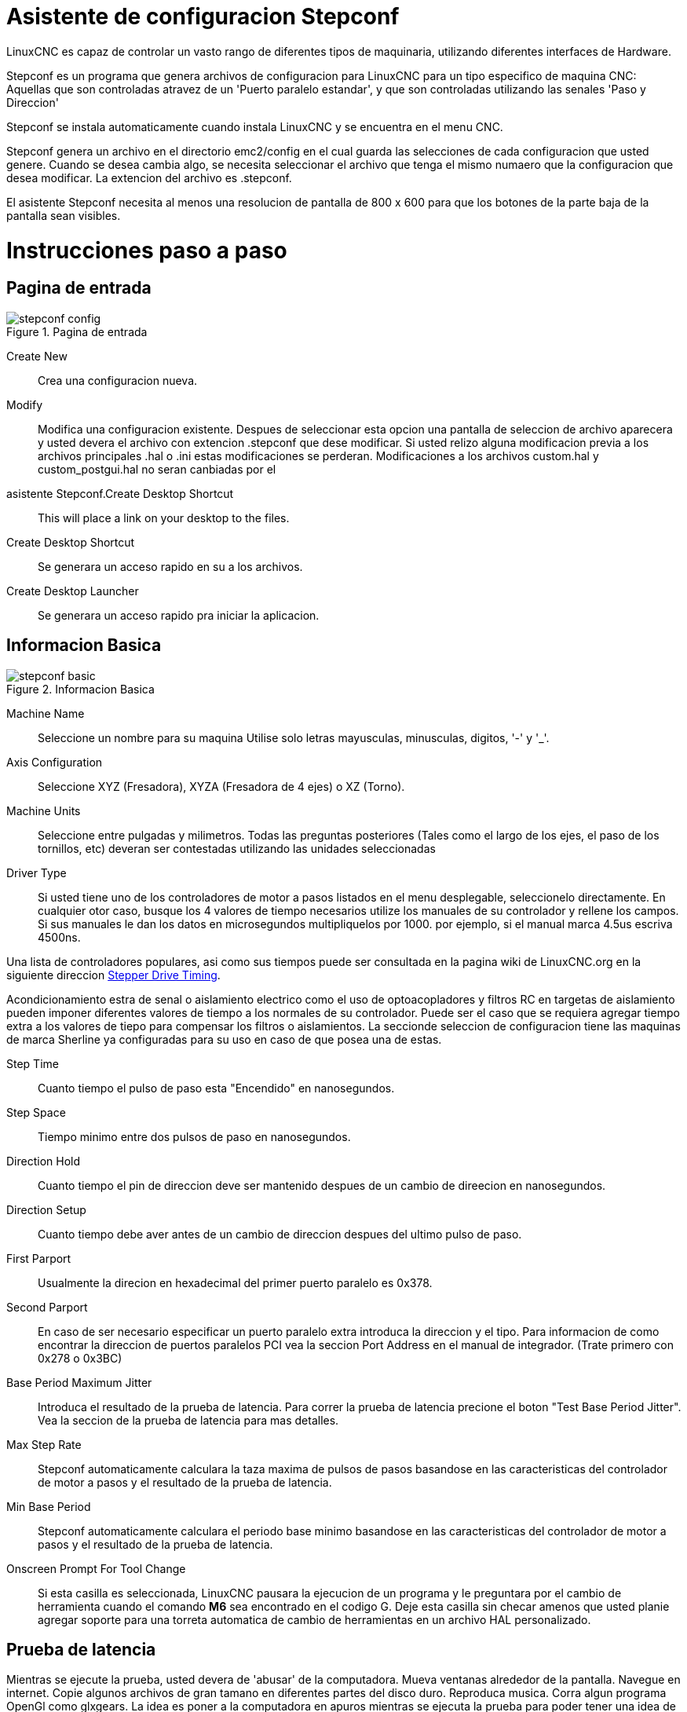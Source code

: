 = Asistente de configuracion Stepconf 

[[cha:stepconf-wizard]] (((Stepconf Wizard)))

LinuxCNC es capaz de controlar un vasto rango de diferentes tipos de maquinaria,
 utilizando diferentes interfaces de Hardware.

Stepconf es un programa que genera archivos de configuracion para LinuxCNC
para un tipo especifico de maquina CNC:
Aquellas que son controladas atravez de un 'Puerto paralelo estandar', y 
que son controladas utilizando las senales 'Paso y Direccion'

Stepconf se instala automaticamente cuando instala LinuxCNC y se encuentra en el menu CNC.

Stepconf genera un archivo en el directorio emc2/config
en el cual guarda las selecciones de cada configuracion que usted genere.
Cuando se desea cambia algo, se necesita seleccionar el archivo
que tenga el mismo numaero que la configuracion que desea modificar.
La extencion del archivo es .stepconf.

El asistente Stepconf necesita al menos una resolucion de pantalla de 800 x 600
para que los botones de la parte baja de la pantalla sean visibles.


[float]
Instrucciones paso a paso
=========================

== Pagina de entrada[[sec:Entry-Page]]

.Pagina de entrada[[cap:Entry-Page]]

image::images/stepconf-config.png[align="center"]

Create New::
    Crea una configuracion nueva.

Modify::
    Modifica una configuracion existente.
    Despues de seleccionar esta opcion una pantalla de seleccion de archivo
    aparecera y usted devera el archivo con extencion .stepconf que dese modificar.
    Si usted relizo alguna modificacion previa a los archivos principales .hal o .ini estas modificaciones se perderan.
    Modificaciones a los archivos custom.hal y custom_postgui.hal no seran canbiadas por el
    asistente Stepconf.Create Desktop Shortcut::
    This will place a link on your desktop to the files.

Create Desktop Shortcut::
    Se generara un acceso rapido en su a los archivos. 

Create Desktop Launcher::
    Se generara un acceso rapido pra iniciar la aplicacion.


== Informacion Basica[[sec:Basic-Information]]

.Informacion Basica[[cap:Basic-Information-Page]]

image::images/stepconf-basic.png[]

Machine Name::
    (((Machine Name)))
    Seleccione un nombre para su maquina
    Utilise solo letras mayusculas, minusculas, digitos, '-' y '_'.

Axis Configuration::
    (((Axis Configuration)))
    Seleccione XYZ (Fresadora), XYZA (Fresadora de 4 ejes) o XZ (Torno).

Machine Units::
    (((Machine Units)))
    Seleccione entre pulgadas y milimetros. Todas las preguntas posteriores
    (Tales como el largo de los ejes, el paso de los tornillos, etc)
    deveran ser contestadas utilizando las unidades seleccionadas

Driver Type::
    (((Driver Type)))
    Si usted tiene uno de los controladores de motor a pasos listados en el menu desplegable, seleccionelo directamente.
    En cualquier otor caso, busque los 4 valores de tiempo necesarios
    utilize los manuales de su controlador y rellene los campos.
    Si sus manuales le dan los datos en microsegundos multipliquelos por 1000.
    por ejemplo, si el manual marca 4.5us escriva 4500ns.

Una lista de controladores populares, asi como sus tiempos
puede ser consultada en la pagina wiki de LinuxCNC.org en la siguiente direccion
http://wiki.linuxcnc.org/cgi-bin/emcinfo.pl?Stepper_Drive_Timing[Stepper Drive Timing]. 

Acondicionamiento estra de senal o aislamiento electrico como el uso
de optoacopladores y filtros RC en targetas de aislamiento
pueden imponer diferentes valores de tiempo a los normales de su controlador.
Puede ser el caso que se requiera agregar tiempo extra a los valores de tiepo para compensar los filtros o aislamientos.
La seccionde seleccion de configuracion tiene las maquinas de marca Sherline ya configuradas para su uso en caso de que posea una de estas.

Step Time::
    Cuanto tiempo el pulso de paso esta "Encendido" en nanosegundos.

Step Space::
    Tiempo minimo entre dos pulsos de paso en nanosegundos.

Direction Hold::
    Cuanto tiempo el pin de direccion deve ser mantenido despues de un cambio de direecion en nanosegundos.

Direction Setup::
     Cuanto tiempo debe aver antes de un cambio de direccion despues del ultimo pulso de paso.

First Parport::
    Usualmente la direcion en hexadecimal del primer puerto paralelo es 0x378. 

Second Parport::
    En caso de ser necesario especificar un puerto paralelo extra introduca la direccion
    y el tipo. Para informacion de como encontrar la direccion de puertos paralelos PCI
    vea la seccion Port Address en el manual de integrador. (Trate primero con 0x278 o 0x3BC)


Base Period Maximum Jitter::
    (((Base Period Maximum Jitter)))
    Introduca el resultado de la prueba de latencia.
    Para correr la prueba de latencia precione el boton "Test Base Period Jitter".
    Vea la seccion de la prueba de latencia para mas detalles.

Max Step Rate::
    (((Max Step Rate)))
    Stepconf automaticamente calculara la taza maxima de pulsos de pasos
    basandose en las caracteristicas del controlador de motor a pasos y el resultado de la prueba de latencia.

Min Base Period::
    (((Min Base Period)))
    Stepconf automaticamente calculara el periodo base minimo
    basandose en las caracteristicas del controlador de motor a pasos y el resultado de la prueba de latencia.    

Onscreen Prompt For Tool Change::
    (((Onscreen Prompt For Tool Change)))
    Si esta casilla es seleccionada, LinuxCNC pausara la ejecucion de un programa y le preguntara
    por el cambio de herramienta cuando el comando *M6* sea encontrado en el codigo G.
    Deje esta casilla sin checar amenos que usted planie agregar soporte
    para una torreta automatica de cambio de herramientas en un archivo HAL personalizado.

== Prueba de latencia[[sub:latency-test]](((Latency Test)))

Mientras se ejecute la prueba, usted devera de 'abusar' de la computadora. Mueva
ventanas alrededor de la pantalla. Navegue en internet. Copie algunos archivos de gran tamano
en diferentes partes del disco duro. Reproduca musica. Corra algun programa OpenGl como glxgears.
La idea es poner a la computadora en apuros mientras se ejecuta la prueba para poder tener una idea de 
cuales seran los peores casos de demanda a la computadora y sus tiempo de respuesta. 
Ejecute la prueba almenos unos cuantos minutos. Entre mas tiempo la ejecute mas probable es que detecte
casos especiales que solo suceden en intervalos poco frecuentes. Esta prueba es solo para 
la computadora, no se requiere que conecte los controladores de motores o la maquina herramienta.

[WARNING]
No ejecute LinuxCNC mientras realiza la prueba de latencia.

.Prueba de Latencia[[cap:Latency-Test]]

image::images/latency.png[align="center"]

Latencia es cuanto le tomara a la PC detenerse en lo que esta haciendo
y responder a una solicitud externa. En este caso, la solicitud
el el 'latido periodico' que sirve como referencia de tiempo 
para la genracion de los pulsos de paso.
Entre menor sea la latencia, mas rapido se generaran los latidos,
y mas rapidos y suabes seran los pulsos de paso.

La latencia es mucho mas importante que la velocidad del CPU. La velocidad
del CPU no es el unico factor determinate en la latencia. Tahgetas madre, targetas de video, puertos
USB, Problemas con SMI, y otra cantidad de coasas pueden afectar la latencia.


.Troubleshooting SMI Issues (LinuxCNC.org Wiki)
************************************************************

Encuentre soluciones a algunos problemas de SMI comunes en Ubuntu

http://wiki.linuxcnc.org/cgi-bin/emcinfo.pl?FixingSMIIssues
************************************************************

Los numeros importantes son el "max jitter". en el ejemplo de abajo 9075
nanosegundos, o 9.075 microsegundos, es el maximo retraso.
Guarde este numero, y escrivalo en la caja Base Period Maximum Jitter.

Si el maximo retrazo es menor o se encuentra entre 15-20 microsegundos
(15000-20000 nanosegundos), la computadora deveria de dar muy buenos resultados
con la generacion de pulsos de pasos. Si la latencia maxima esta entre 30-50
microsegundos, se pueden seguir obteniendo buenos resultados, pero la tasa
maxima de generacion de pulsos puede ser un poco desepcionante, especialmente si se usan
micropasos o un tornillo con un paso muy fino. si los numeros son
100us o mas (100 000 nanosegundos), la PC no es una buena candidata para la generacion 
de pulsos de paso por software. Numeros arriva de 1 milisegundo (1 000 000 nanosegundos)
significan que la PC no es una buena candidata para ejecutar LinuxCNC, sin importar si se
usa generacion de pulsos de paso por software o no.


== Ajustes del puerto Paralelo[[sec:Parallel-Port-Setup]](((Parallel Port Setup)))

.Pagina de ajuste del Puerto Paralelo[[cap:Parallel-Port-Setup]]

image::images/stepconf-pinout.png[align="center"]

Para cada pin se devera seleccionar la señal de control
que concuerde con la configuracion del puerto.

Active la casilla "invert" si la señal de control requiere
ser invertida (0V para activo/Verdadero, 5V para inactivo/Falso)

Esquemas de pines predefinidos::
   Se configuraran automaticamente los pines del 2 al 9 deacuerdo al estandar
   de las maquinas Sherline (Direccion en los pines 2, 4, 6, 8) o Xylotex (Direccion en los
   pines 3, 5, 7, 9).

Entradas y Salidas::
    Si el pin no sera utilizado como entrada o salida seleccionarlo como "Unused".

Señal de Paro Externo (E stop)::
    Esta señal pude ser tipicamente seleccionado en la casilla desplegable.
    Una cadena de señal de paro tipica utiliza solo contactos normalmnete cerrados en serie.

Posicion de inicio y limites de seguridad (Homing & Limit Switches)::
    Estos pines pueden ser seleccionados para la mayoria de las configuraciones
    utilizando la casilla desplegable.

Bomba de Carga (Charge Pump)::
    Si el controlador de motores requiere de una se;al de bomba de carga
    simplemente seleccione esta opcion de lalista desplegable y conecte la señal
    al pin seleccionado.
    La salida de la bomba de carga sera conectada a la tarea base por el programa Stepconf.
    La salida de bomba de carga sera aproximadamente 1/2 de la maxima tasa de generacion
    de pulsos de paso mostrados en la pagina de configuracion basica. 

== Configuracion de los Ejes[[sec:Axis-Configuration]](((Axis Configuration)))

.Pagina de configuracion de eje[[cap:Axis-Configuration-Page]]

image::images/stepconf-axis.png[align="center"]

Pasos del motor por revolucion (Motor Steps Per Revolution)::
    (((Motor Steps Per Revolution)))
    El numero de pasos completos por revolucion del motor.
    Si solo se tiene el dato de los grados por paso del motor (ejemplo 1.8 grados),
    se deve dividir 360 por el numero de grados por paso
    para encontrar el numero de pasos por revolucion.

Micro pasos (Driver Microstepping)::
    (((Driver Microstepping)))
    El numero de micropasos producidos por el controlador por cada paso fisico completo del motor.
    entre "2" para medio paso.
    (ejemplo, si el controlador produce 1/10 de giro de un paso completo
    en la flecha del motor por cada pulso de paso que recive, escriva 10 en la casilla.

Relacion de Poleas (Pulley Ratio)::
    (((Pulley Ratio)))
    Si su maquina tiene poleas o engranes entre el motor y el tornillo,
    escriva la relacion aqui. Si no, escriva "1:1".

Paso del tornillo (Leadscrew Pitch)::
    (((Leadscrew Pitch)))
    Entre el paso del tornillo aqui.
    Si se selecciono unidades en "Inch", entre el numero de 
    cuerdas por pulgada (ejemplo, entre 8 para 8 TPI).
    Si se tiene un tornillo con multiples cuerdas se requiere saber
    cuantas vueltas por pulgada se requieren para mover la "nues".
    Si se selecciono 'mm' como unidades, entre el numero de milimetros que la "nues"
    se movera por revolucion (ejemplo, entre 2 para 2 mm/rev).
    Si la maquina se mueve en la direccion opuesta a la esperada,
    entre un valor negativo, o invierta la direccion del pin para el eje.

Velocidad Maxima (Maximum Velocity)::
    (((Maximum Velocity)))
    Entre la velocidad maxima del eje en unidades por segundo.

Aceleracion Maxima (Maximum Acceleration)::
    (((Maximum Acceleration)))
    El valor correcto de esta casilla solo puede ser determinado
    por experimentacion. Vea 
    <<sec:finding-maximum-velocity>> para ajustar la velocidad
    <<sec:finding-maximum-acceleration>> para ajustar la aceleracion.

Posicion de Inicio (Home Location)::
    (((Home Location)))
    La posicion a la que la maquina se movera despues de completar
    el procedimiento de inicio del eje.
    Para maquinas sin interruptores de posicion de inicio,
    esta es la posicion a la cual el operador devera mover la maquina
    antes de precionar el boton de inicializanon del eje (Home).
    Si se combinan los interruptores de inicio y de limite
    se devera mover la maquina fuera del interruptor para inicializar el eje
    o se recivira un error de limite en el eje.

Area de la bancada (Table Travel)::
    (((Table Travel)))
    El rango de viaje que el codigo g no podra sobrepasar.
    La posicion de inicializacion del eje deve estar dentro del area de bancada.
    En particular, tener la posicion de inicializacion (Home) de un eje exactamente
    en un limite del area de bancada producira una configuracion invalida.    

Localizacionde los interruptores de inializacion(Home Switch Location)::
    (((Home Switch Location)))
    La posicion en la cual el interruptor de inializacion se activa o desactiva
    durante un proceso de inicializacion. Este apartado y los dos siguientes
    solo apareceran cuando se seleccione la existencia de interruptores de limite
    en la configuracion del los pines del puerto paralelo. Si se combinan los 
    interruptores de limite y de inicializacion la posicion del interruptor de inicializacion
    no puede ser la misma que la posicoin de inicializacion o se producira un error de limite en el eje.
    
Velocidad de inicializacion (Home Search Velocity)::
    (((Home Search Velocity)))
    La velocidad usada en la busqueda de los interruptores.
    Si el interruptor se encuentra cercano al limite de viaje del eje,
    esta velocidad deve ser seleccionada de tal forma que el eje tenga
    suficiente tiempo para desacelerar hasta detenerse antes de llegar al
    limite fisico de la bancada.
    Si el interuptor se encuentra cercano por un rango de viaje corto
    (En lugar de estar cercano desde el punto de inicio al final del viaje),
    la velocidad devera ser seleccionada de tal forma que el eje pueda desacelerar
    hasta detenerse antes de que el interruptor se habra otra vez, el procedimiento
    de inicializacion devera ser comenzarse siempre del mismo lado del interruptor.
    Si la maquina se mueve en la direccion contraria al inicio de la inicializacion,
    cambie el signo a negativo del parametro *Home Search Velocity*.


Direccion de busqueda de posicion de inicio (Home Latch Direction)::
    (((Home Latch Direction)))
    Seleccione "Igual (Same)" para que el interruptor sea liberado
    y posteriormente la maquina se acerque a el a muy baja velocidad.
    La segunda vez que el interruptor se cierre, se definira la posiocn de inializacion.
    Seleccione "Opuesto (Opposite)" para realizar la inializacion moviendose despacio fuera del interruptor,
    cuando el interruptor se habra la posiocion de inializacion sera marcada.

Tiempo para acelerar a maxima velocidad (Time to accelerate to max speed)::
    (((Time to accelerate to max speed)))
    Tiempo calculado. 

Distancia para acelerar a maxima velocidad (Distance to accelerate to max speed)::
    (((Distance to accelerate to max speed)))
    Distancia calculada.

Taza de generacion de pulsos a maxima velocidad (Pulse rate at max speed)::
    (((Pulse rate at max speed)))
    Este dato se calcula en base a los valores anteriores.
    El valor maximo de la *Taza de generacion de pulsos a maxima velocidad* determina el *Periodo base*.
    Valores por encima de 20000Hz pueden producir tiempos de respuesta muy bajos o incluso bloqueos
    (La taza de generacion maxima de pulsos varia entre computadoras)

Escala del Eje (Axis SCALE)::
    El numero que sera usado en el archivo ini en la seccion [SCALE].
    Representa cuantos pasos se deven dar por unidad de usuario.

Probar este Eje (Test this axis)::
    (((Test this axis)))
    Esta opcion abre una ventana para permitir probar cada eje.
    Esta opcion puede ser utilizada despues de llenar toda la informacion referente al eje.

=== Probar este Eje

.Probar este Eje[[cap:Test-This-Axis]]

image::images/stepconf-test.png[align="center"]

Con Stepconf es sencillo probar diferentes valores de aceleracion y velocidad.
 
[[sec:finding-maximum-velocity]]
==== Busqueda de Velocidad Maxima
(((Finding Maximum Velocity)))

Comiense con una aceleracion baja 
// comment out latexmath until a fix is found for the html docs
//(ejemplo, latexmath:[ 2 in/s^2 ] o latexmath:[ 50 mm/s^2 ]) y 
(por ejemplo, *+2 pulgadas/s^2^+* or *+50 mm/s^2^+*)
la velocidad que se desea obtener.
Utilizando los botones disponibles, mueva el eje cerca al centro de su carrera.
Tenga cuidado porque con un valor de aceleracion bajo,
puede tomarle al eje una sorpendente distancia para desacelerar hasta detenerse.

Despues de medir la cantidad de espacio de movimiento disponible para el eje, 
introduca una distancia segura en el area de prueba, mantenga en mente que
despues de un atoramiento, el motor puede acontinuacion comenzar a moverse en una direccion inesperada.
Entonses haga click en la opcion Correr (Run).

La maquina comenzara a moverse hacia adelante y atras a lo largo del eje.
En esta prueba, es importante que la combinacion de aceleracion y 
area de prueba permita a la maquina alcanzar la velocidad seleccionada y que la bancada viaje 
por almenos una distancia corta a esta velocidad -- entre mas distancia mejor sera la prueba.
La formula *+d = 0.5 * v * v/a+*
//latexmath:[ d = 0.5 * v * v/a ] 
proporciona la minima distancia requerida para alcanzar
la velocidad especificada con la aceleracion seleccionada.
Si es conveniente y seguro de hacer,
precione la bancada contra la direcion del movimiento para simular las fuerzas de corte.
si la maquina se detiene, redusca la velocidad y comiense la prueba de nuevo.

Si la maquina no se detiene de manera evidente, precione el boton 'Run' de nuevo, para detener la prueba.
La maquina regresara a la posicion donde comenso la prueba.
Si la posicion es incorrecta, la maquina perdio pasos o se detubo durante la prueba.
Redusca la velocidad y comienze la prueba de nuevo.

Si la maquina no se mueve, se detiene, o pierde pasos, sin importar cuan baja 
sea la velocidad seleccionada, verifique lo siguiente:

 - Valores correctos de la forma de pulsos de pasos
 - Seleccion correcta de los pines de salida del puerto, incluyendo si es necesario la opcion de 'Invertido'
 - Cableado blindado para reducir interferencia
 - Problemas fisicos con el motor, acoplamientos, tornillos embalados o de bolas, etc.

Una ves que se encuentre una velocidad a la cual el eje 
no se detenga o pierda pasos durante la prueba,
redusca la velocidad un 10% y utilize esta nueva velocidad como velocidad Maxima.

[[sec:finding-maximum-acceleration]]
==== Encontrando la maxima aceleracion
(((Finding Maximum Acceleration)))

Con la velocidad maxima que se encontro en el paso anterior,
introduca un valor de aceleracion a probar.
Utilizando el mismo procedimiento antes descrito,
redusca la aceleracion si en necesario.
En esta prueba, es importante que la combinacion de
Aceleracion y area de prueba permita a la maquina alcanzar la velocidad seleccionada.
Una ves que se encuentre un valor de aceleracion en el cual la maquina no pierda pasos o se detenga 
durante la prueba, redusca el valor encontrado un 10% y utilice este nuevo valor como el valor de Aceleracion Maxima.

== Configuracion del Husillo[[sec:Spindle-Configuration]](((Spindle Configuration)))

.Pagina configuracion del Husillo[[cap:Spindle-Configuration-Page]]

image::images/stepconf-spindle.png[align="center"]

Esta pagina solo aparece cuando la opcion 'Spindle PWM' es seleccionada en la 
pagina de seleccion de las salidad 'Parallel Port Pinout

=== Control de la velocidad del Husillo[[spindle-speed-control]](((spindle speed control)))

Si la opcion 'Spindle PWM' fue seleccionada en el mapeo de salidas, 
la siguiente informacion deve ser proporcionada:

Taza de PWM (PWM Rate)::
    (((PWM Rate)))
    La frecuencia portadora de la señal PWM que controlara la velocidad del Husillo.
    Introdusca un '0' para modo PDM,
    El cual es util para generar un voltage de control.
    Revisese la documentacion del controlador del husillo para el valor adecuado.

Velocidad 1 y 2, PWM 1 y 2::
    (((Speed 1 and 2)))(((PWM 1 and 2)))
    Los archivos de configuracion generados usan una relacion lineal simple
    para determinar el valor de PWM para un valor de RPM dado.
    Si los valores son desconocidos, puedn ser determinados.
    Para mas informacion vease la seccion: (<<determining-spindle-calibration,Determining Spindle Calibration>>)

===Sincronizacion de movimientos del Husillo (Cuerdas automaticas y uso de machuelo)[[sub:Spindle-synchronized-motion-lathe]]
(((Spindle-synchronized motion)))(((Lathe Threading)))

Cuando son proporcionadas las señales correctas desde un encoder conectado
a LinuxCNC utilizando los componentes del HAL (Capa de abstraccionde Hardware),
LinuxCNC soportara el roscado en torno.
Las señales requeridas son:


Indice del Husillo::
    (((Spindle Index)))
    Es un pulso que ocurre una vez por revolucion del Husillo.

Fase A del Husillo::
    (((Spindle A)))
    Es un pulso que ocurre en varias ocaciones igualmente espaciadas
    conforme el husillo gira.

Fase B del Husillo (Opcional)::
    (((Spindle B)))
    Este es un pulso secundario que ocurre en
    desface con respecto al pulso de Fase A.
    La ventaja de usar ambos pulsos A y B son
    la capacidad de determinar la direccion del giro,
    ahumento de la inmunidad al ruido y el aumento de la resolucion.

    
Si las opciones de 'Fase A' e 'Indice del Husillo' fueron seleccionadas
en la configuracion del puerto, la siguiente informacion devera ser introducida:

Ciclos por revolucion::
    (((Cycles per revolution)))
    El numero de ciclos de la señal fase A  que se producen durante una vuelta completa del husillo.
    Esta opcion solo se encontrara disponible Si alguna de las entradas de configuracion
    del puerto fue seleccionada como 'Spindle Phase A'

Velocidad Maxima al momento de hacer una cuerda::
    Seleccionar la maxima velocidad permitida al momento de hacer una cuerda.
    Para un husillo de altas RPM o un encoder con alta resolucion,
    un valor bajo de 'BASE_PERIOD' es requerido. 

=== Determinacion de la Calibracion del Husillo[[determining-spindle-calibration]]
(((Determining Spindle Calibration)))

Introdusca los siguientes valores en la pagina de configuracion del husillo:

[width="100%"]
|========================================
|Speed 1: | 0    | PWM 1: | 0
|Speed 2: | 1000 | PWM 2: | 1
|========================================

Termine los pasos restantes del proceso de configuracion,
posteriormente inicie LinuxCNC con la configuracion recien creada.
Encienda la maquina y seleccione la pestaña MDI.
Encienda el husillo entrando el comando: 'M3 S100'.
Cambie la velocidad del husillo entrando un valor diferente de parametro S: 'S800'. 
Valores validos en este momento van desde 1 hasta 1000.

Para dos valores de parametro S diferentes, mida las RPM que el husillo este proporcionando.
Guarde los valores S utilizados en la prueba y los valores reales de RPM proporcionados por el husillo.
Ejecute el programa Stepconf de nuevo.
Para el parametro  'Speed' introdusca la velocidad en RPM medida, y 
para 'PWM' introdusca el valor del parametro S dividido entre 1000.
Recuerde que deve tener dos valores del parametro S y sus correspondientes 
RPM proporcionadas por el husillo para generar un ajuste de velocidad lineal.


Devido a que la mayoria de los controladores de husillo precentan nolinealidades en su respuesta
es mejor hacer lo siguiente:

 - Asegurese que las dos calibraciones utilizadas no se encuentren cerca en los valores de RPM proporcionados.
 - Asegurese que las dos calibraciones se encuentren en los rangos de RPM que usted normalmente 
   utilizara al maquinar.

Por lo tanto si el husillo deve de ir de las 0 RPM a las 8000 RPM,
pero usted generalmente utiliza velocidades de las 400 RPM (10%) a las 4000 RPM (100%), 
vusque los valores de PWM que proporcionen 1600 RPM (40%) y 2800 RPM (70%).

== Opciones de configuracion avanzada[[sec:Advanced-Configuration-Options]](((Advanced Configuration Options)))

.Configuracion avanzada[[cap:Advanced-Configuration]]

image::images/stepconf-advanced.png[align="center"]

Incluir Halui::
    Esta opcion incluira la interface de usuario Halui.
    (Control remoto de los parametros de pantalla de la GUI)
    Vea el manual del integrador para mas detalles.

Incluir pyVCP::
    Esta opcion agrega el pnel base de pyVCP y un archivo simple para comenzar a trabajar en el.
    Vea el manual del integrador para mas detalles.
 
Incluir ClassicLadder PLC::
    Esta opcion agregara el ClassicLadder PLC (Programmable Logic Controller). 
    Vea el manual del integrador para mas detalles.

== Terminando de configurar la Maquina[[sub:Machine-Configuration-Complete]]

Seleccione 'Apply' para escrivir los archivos de configuracion. 
Mas tarde puede correrse el programa de configuracion Stepconf de nuevo
y recuperar los valores que se introdugeron anteriormente.

== Carrera de Eje, Localizacion de los interruptores de inicio y la pocicion inicial[[sec:Axis-Travel-Home]]
(((Axis Travel)))(((Home Location)))(((Home Switch Location)))

Para cada eje, existe un rango limitado de carrera.
El limite fisico de la carrera se conoce como 'hard stop'.


ANtes de alcanzar el limite fisico 'hard stop' existe un interruptor de limite 'limit switch'. 
Si se encuentra el interruptor de limite durante la operacion normal,
EMC apagara el controlador del eje.
La distancia entre el limite fisico y el interruptor de limite
Deve ser suficiente para permitir al eje sin energia detenerse.

Antes del interruptor de limite existe un limite suabe 'soft limit'.
Este es un limite determinado por programa despues de la rutina de inicializacion.
Si un comando MDI o G exede el limite suabe, el comando no se ejecutara.
Si un movimiento manual del eje exede el limite suabe, el movimiento es terminado en el
limite suabe.

El interruptor de inicializacion 'home switch' puede ser colocado en cualquier lugar de la 
carrera del eje entre los dos limites fisicos del eje.
Mientras algun dispositivo externo no desactive los controladores de motor 
cuando el interruptor de limite es activado, uno de los interruptores de limite
puede ser utilizado para la posicion de inicializacion.

La posicion cero 'zero position' es la posicion en el eje que tienen el valor de 0
en el sistema coordenado de la maquina.
Usualmente la posicion cero se encontrara dentro de los limites suabes.
En los tornos, la opcion de velocidad de superficie constante 
requiere que la posicion 'X=0' corresponda al centro de rotacion del husillo
cuando no exista alguna compensacion en la herramienta.

La posicion de inizializacion es la posicion a la que el eje sera desplazado
al final de la secuencia de inizializacion.
Este valor deve de encontrarse dentro de los limites suabes.
En particular la posicion de inizializacion
nunca deve ser igual a un limite suabe.

=== Operacion sin interruptores de limite[[sub:Operating-without-Limit]]
(((Operating without Limit Switches)))

Una maquina puede ser operada sin interruptores de limite. En ese caso, solo
los limites suabes detendran al eje de alcanzar el limite fisico.
Los limites suabes solo operan despues de que se a ejecutado la rutina de inizializacion.

=== Operacion sin limites de inizializacion[[sub:Operating-without-Home]]
(((Operating without Home Switches)))

Una maquina puede ser operada sin interruptores de inicializacion.
Si la maquina tiene interruptores de limite pero no de inicializacion,
es mejor utilizar un interruptor de limite como interruptor de inizializacion
(ejemplo, seleccione la opcion 'Minimum Limit + Home X' cuando configure el puerto en Stepconf).
Si la maquina no tiene interruptores de ningun tipo, o si los interruptores 
no pueden ser utilizados como interruptores de inizializacion por cualquier otra razon,
entonces la maquina devera ser inicializada a mano, o utilizando marcas en la bancada.
la inicializacion a mano no es tan confiable como la inicializacion con interruptores,
pero permite seguir utilizando los limites suabes.

=== Opciones de cableado de los interruptores de inicializacion y limite[[sub:Home-and-Limit]]
(((Home and Limit Switch wiring options)))

El cableado ideal deve de incluir un interruptor por señal.
Sin embargo, el puerto paralelo del computador solo ofrece un total de 5 entradas,
mientras que se necesitan 9 en una maquina de 3 ejes.
Por lo tanto, Varios interruptores pueden ser cableados en conjunto
en diversas formas para permitir utilizar menos entradas.

La siguiente figura muestra la idea general de cablear varios interruptores
a una unica entrada.
En el caso ilustrado, cuando un interruptor es precionado,
El valor mandado atraves de la entrada va de un valor logico ALTO a BAJO.
Sin embargo LinuxCNC espera un valor logico ALTO cuando un interruptor es precionado,
Por lo tanto se devera seleccionar la opcion de invercion 'Invert' cuando se configure la entrada 
del puerto paralelo en el Stepconf.

La resistencia de polarizacion mostrada en el diagrama fija la señal de entrada a ALTO
Amenos que una conexion a tierra sea realizada, en tal caso la señal ira a BAJO.
Sin la resistencia la entrada quedaria flotando y la entrada podria variar entre ALTO y BAJO
cuando el circuito este abierto.
Un balor tipoco de resistencia de polarizacion es de 47K.

.Interruptores normalmente cerrados[[cap:Normally-Closed-Switches]]

Cableado de Interruptores Normalmente Cerrados en serie (diagrama simplificado)

image::images/switch-nc-series.png[]

.Interruptores normalmente abiertos[[cap:Normally-Open-Switches]]

Cableado de interruptores normalmente abiertos en paralelo (diagrama simplificado)

image::images/switch-no-parallel.png[]

Las siguientes configuraciones de interruptores estan permitidas en Stepconf:

* Interruptores de inizializacion combinados para todos los ejes
* Interruptores de limite combinados para todos los ejes
* Combinar ambos interruptores de limite para un eje
* Combinar ambos interruptores de limite y el interruptor de inizializacion para un eje
* Combinar un interruptor de limite y el interruptor de inicializacion de un eje

// vim: set syntax=asciidoc:



